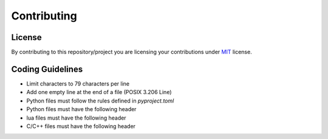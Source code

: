 ############
Contributing
############

*******
License
*******

By contributing to this repository/project you are licensing your contributions
under `MIT`_ license.

*****************
Coding Guidelines
*****************

- Limit characters to 79 characters per line
- Add one empty line at the end of a file (POSIX 3.206 Line)
- Python files must follow the rules defined in `pyproject.toml`
- Python files must have the following header

  .. code-block:: python
     :linenos:

     #!/usr/bin/env python
     # encoding: utf-8

     # SPDX-License-Identifier: MIT

- lua files must have the following header

  .. code-block:: lua
     :linenos:

     #!/usr/bin/env lua

     -- SPDX-License-Identifier: MIT

- C/C++ files must have the following header

  .. code-block:: C
     :linenos:

     /* SPDX-License-Identifier: MIT */

.. _MIT: https://opensource.org/licenses/MIT
